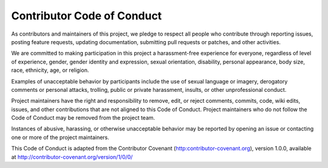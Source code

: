 .. _conduct:

Contributor Code of Conduct
===========================

As contributors and maintainers of this project, we pledge to respect all people who
contribute through reporting issues, posting feature requests, updating documentation,
submitting pull requests or patches, and other activities.

We are committed to making participation in this project a harassment-free experience for
everyone, regardless of level of experience, gender, gender identity and expression,
sexual orientation, disability, personal appearance, body size, race, ethnicity, age, or religion.

Examples of unacceptable behavior by participants include the use of sexual language or
imagery, derogatory comments or personal attacks, trolling, public or private harassment,
insults, or other unprofessional conduct.

Project maintainers have the right and responsibility to remove, edit, or reject comments,
commits, code, wiki edits, issues, and other contributions that are not aligned to this
Code of Conduct. Project maintainers who do not follow the Code of Conduct may be removed
from the project team.

Instances of abusive, harassing, or otherwise unacceptable behavior may be reported by
opening an issue or contacting one or more of the project maintainers.

This Code of Conduct is adapted from the Contributor Covenant
(http:contributor-covenant.org), version 1.0.0, available at
http://contributor-covenant.org/version/1/0/0/
